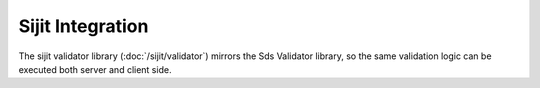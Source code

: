 Sijit Integration
=================

The sijit validator library (:doc:`/sijit/validator`) mirrors the Sds Validator library, so the
same validation logic can be executed both server and client side.
